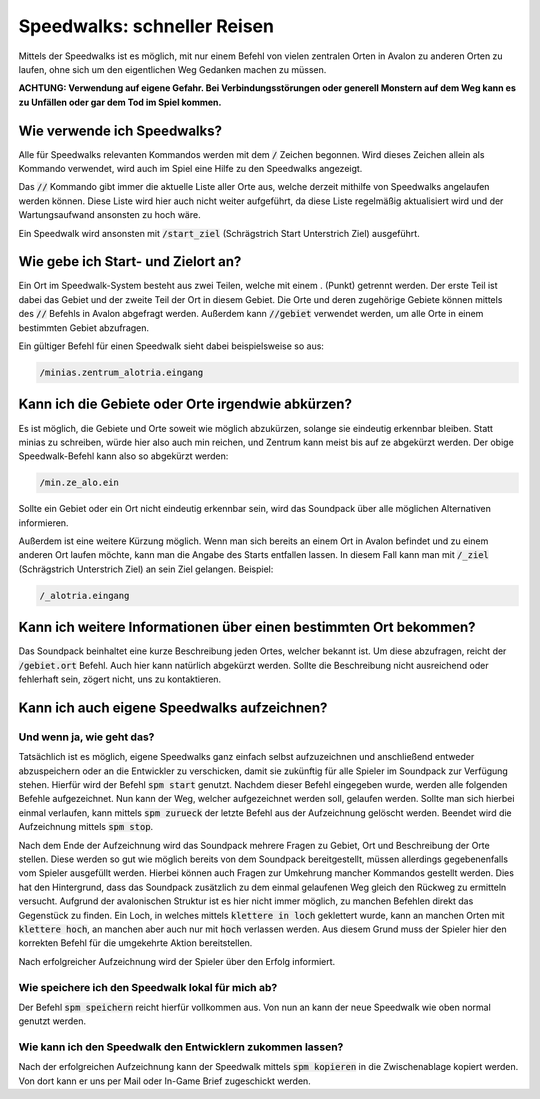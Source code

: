 Speedwalks: schneller Reisen
============================

Mittels der Speedwalks ist es möglich, mit nur einem Befehl von vielen 
zentralen Orten in Avalon zu anderen Orten zu laufen, ohne sich um den 
eigentlichen Weg Gedanken machen zu müssen.

**ACHTUNG: Verwendung auf eigene Gefahr. Bei Verbindungsstörungen oder generell
Monstern auf dem Weg kann es zu Unfällen oder gar dem Tod im Spiel kommen.**

Wie verwende ich Speedwalks?
----------------------------

Alle für Speedwalks relevanten Kommandos werden mit dem :code:`/` Zeichen begonnen. Wird dieses Zeichen allein als Kommando verwendet, wird auch im Spiel eine Hilfe zu den Speedwalks angezeigt.

Das :code:`//` Kommando gibt immer die aktuelle Liste aller Orte aus, 
welche derzeit mithilfe von Speedwalks angelaufen werden können. Diese Liste 
wird hier auch nicht weiter aufgeführt, da diese Liste regelmäßig aktualisiert 
wird und der Wartungsaufwand ansonsten zu hoch wäre.

Ein Speedwalk wird ansonsten mit :code:`/start_ziel` (Schrägstrich Start Unterstrich Ziel) ausgeführt.

Wie gebe ich Start- und Zielort an?
-----------------------------------

Ein Ort im Speedwalk-System besteht aus zwei Teilen, welche mit einem . (Punkt) 
getrennt werden. Der erste Teil ist dabei das Gebiet und der zweite Teil der 
Ort in diesem Gebiet. Die Orte und deren zugehörige Gebiete können mittels des 
:code:`//` Befehls in Avalon abgefragt werden. Außerdem kann :code:`//gebiet` 
verwendet werden, um alle Orte in einem bestimmten Gebiet abzufragen.

Ein gültiger Befehl für einen Speedwalk sieht dabei beispielsweise so aus:

.. code-block:: none

   /minias.zentrum_alotria.eingang

Kann ich die Gebiete oder Orte irgendwie abkürzen?
--------------------------------------------------

Es ist möglich, die Gebiete und Orte soweit wie möglich abzukürzen, solange sie 
eindeutig erkennbar bleiben. Statt minias zu schreiben, würde hier also auch 
min reichen, und Zentrum kann meist bis auf ze abgekürzt werden. Der obige 
Speedwalk-Befehl kann also so abgekürzt werden:

.. code-block:: none

   /min.ze_alo.ein

Sollte ein Gebiet oder ein Ort nicht eindeutig erkennbar sein, wird das 
Soundpack über alle möglichen Alternativen informieren.

Außerdem ist eine weitere Kürzung möglich. Wenn man sich bereits an einem Ort 
in Avalon befindet und zu einem anderen Ort laufen möchte, kann man die Angabe 
des Starts entfallen lassen. In diesem Fall kann man mit :code:`/_ziel` 
(Schrägstrich Unterstrich Ziel) an sein Ziel gelangen. Beispiel:

.. code-block:: none

   /_alotria.eingang

Kann ich weitere Informationen über einen bestimmten Ort bekommen?
------------------------------------------------------------------

Das Soundpack beinhaltet eine kurze Beschreibung jeden Ortes, welcher bekannt 
ist. Um diese abzufragen, reicht der :code:`/gebiet.ort` Befehl. Auch hier kann 
natürlich abgekürzt werden. Sollte die Beschreibung nicht ausreichend oder 
fehlerhaft sein, zögert nicht, uns zu kontaktieren.

Kann ich auch eigene Speedwalks aufzeichnen?
--------------------------------------------

Und wenn ja, wie geht das?
~~~~~~~~~~~~~~~~~~~~~~~~~~

Tatsächlich ist es möglich, eigene Speedwalks ganz einfach selbst aufzuzeichnen 
und anschließend entweder abzuspeichern oder an die Entwickler zu verschicken, 
damit sie zukünftig für alle Spieler im Soundpack zur Verfügung stehen. Hierfür 
wird der Befehl :code:`spm start` genutzt. Nachdem dieser Befehl eingegeben 
wurde, werden alle folgenden Befehle aufgezeichnet. Nun kann der Weg, welcher 
aufgezeichnet werden soll, gelaufen werden. Sollte man sich hierbei einmal 
verlaufen, kann mittels :code:`spm zurueck` der letzte Befehl aus der Aufzeichnung 
gelöscht werden. Beendet wird die Aufzeichnung mittels :code:`spm stop`.

Nach dem Ende der Aufzeichnung wird das Soundpack mehrere Fragen zu Gebiet, 
Ort und Beschreibung der Orte stellen. Diese werden so gut wie möglich bereits 
von dem Soundpack bereitgestellt, müssen allerdings gegebenenfalls vom Spieler 
ausgefüllt werden. Hierbei können auch Fragen zur Umkehrung mancher Kommandos 
gestellt werden. Dies hat den Hintergrund, dass das Soundpack zusätzlich zu 
dem einmal gelaufenen Weg gleich den Rückweg zu ermitteln versucht. Aufgrund 
der avalonischen Struktur ist es hier nicht immer möglich, zu manchen Befehlen 
direkt das Gegenstück zu finden. Ein Loch, in welches mittels 
:code:`klettere in loch` geklettert wurde, kann an manchen Orten mit 
:code:`klettere hoch`, an manchen aber auch nur mit :code:`hoch` verlassen 
werden. Aus diesem Grund muss der Spieler hier den korrekten Befehl für die 
umgekehrte Aktion bereitstellen.

Nach erfolgreicher Aufzeichnung wird der Spieler über den Erfolg informiert.

Wie speichere ich den Speedwalk lokal für mich ab?
~~~~~~~~~~~~~~~~~~~~~~~~~~~~~~~~~~~~~~~~~~~~~~~~~~

Der Befehl :code:`spm speichern` reicht hierfür vollkommen aus. Von nun an kann der neue Speedwalk wie oben normal genutzt werden.

Wie kann ich den Speedwalk den Entwicklern zukommen lassen?
~~~~~~~~~~~~~~~~~~~~~~~~~~~~~~~~~~~~~~~~~~~~~~~~~~~~~~~~~~~

Nach der erfolgreichen Aufzeichnung kann der Speedwalk mittels 
:code:`spm kopieren` in die Zwischenablage kopiert werden. Von dort kann er 
uns per Mail oder In-Game Brief zugeschickt werden.
